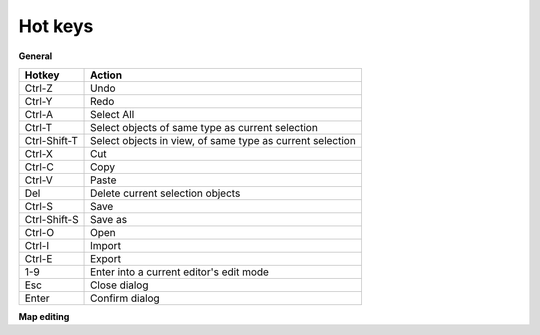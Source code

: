 .. _hot_keys:

Hot keys
________

**General**

============  ==========
Hotkey        Action
============  ==========
Ctrl-Z        Undo
Ctrl-Y        Redo
Ctrl-A        Select All
Ctrl-T        Select objects of same type as current selection
Ctrl-Shift-T  Select objects in view, of same type as current selection
Ctrl-X        Cut
Ctrl-C        Copy
Ctrl-V        Paste
Del           Delete current selection objects
Ctrl-S        Save
Ctrl-Shift-S  Save as
Ctrl-O        Open
Ctrl-I        Import
Ctrl-E        Export
1-9           Enter into a current editor's edit mode
Esc           Close dialog
Enter         Confirm dialog
============  ==========

**Map editing**

====================    =======================
Hotkey                  Action
====================    =======================
Mouse1                  Apply (e.g. increase terrain)
Mouse2                  Reverse apply (e.g. decrease terrain)
Shift+Mouse wheel up    Increase size of brush if present
Shift+Mouse wheel down  Decrease size of brush if present
Alt+Mouse wheel up      Rotate brush clockwise
Alt+Mouse wheel down    Rotate brush counterclockwise
Esc                     Exit current editing mode
====================    =======================
